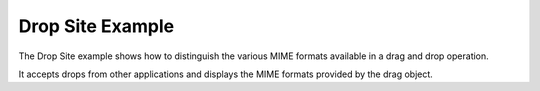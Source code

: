 Drop Site Example
=================

The Drop Site example shows how to distinguish the various MIME formats
available in a drag and drop operation.

It accepts drops from other applications and displays the MIME formats
provided by the drag object.
